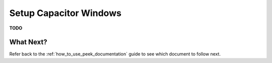 .. _setup_capacitor_windows:

=======================
Setup Capacitor Windows
=======================

**TODO**

What Next?
----------

Refer back to the :ref:`how_to_use_peek_documentation` guide to see which document to
follow next.
